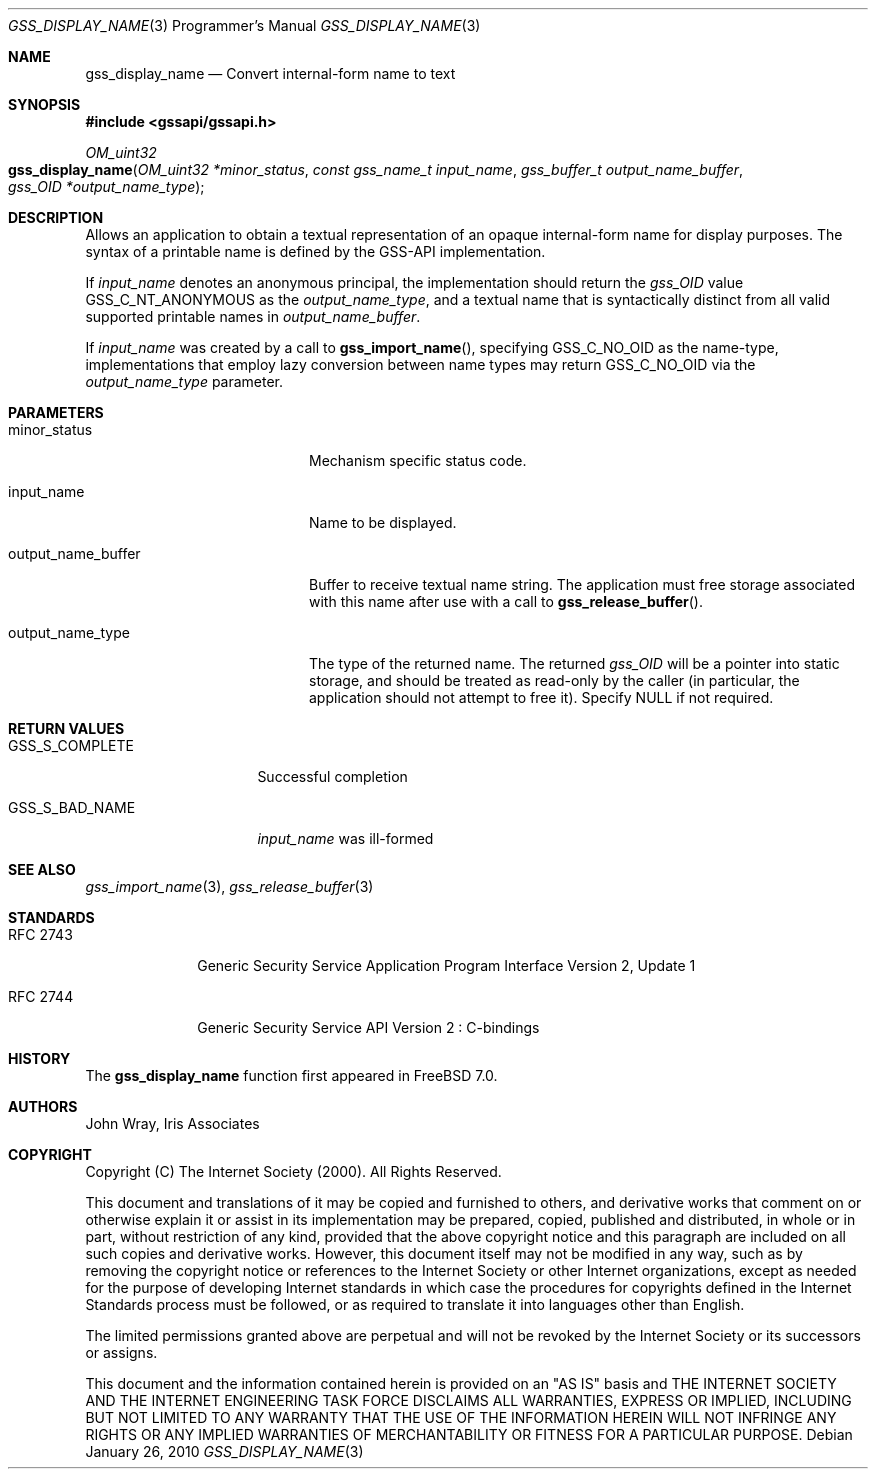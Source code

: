 .\" -*- nroff -*-
.\"
.\" Copyright (c) 2005 Doug Rabson
.\" All rights reserved.
.\"
.\" Redistribution and use in source and binary forms, with or without
.\" modification, are permitted provided that the following conditions
.\" are met:
.\" 1. Redistributions of source code must retain the above copyright
.\"    notice, this list of conditions and the following disclaimer.
.\" 2. Redistributions in binary form must reproduce the above copyright
.\"    notice, this list of conditions and the following disclaimer in the
.\"    documentation and/or other materials provided with the distribution.
.\"
.\" THIS SOFTWARE IS PROVIDED BY THE AUTHOR AND CONTRIBUTORS ``AS IS'' AND
.\" ANY EXPRESS OR IMPLIED WARRANTIES, INCLUDING, BUT NOT LIMITED TO, THE
.\" IMPLIED WARRANTIES OF MERCHANTABILITY AND FITNESS FOR A PARTICULAR PURPOSE
.\" ARE DISCLAIMED.  IN NO EVENT SHALL THE AUTHOR OR CONTRIBUTORS BE LIABLE
.\" FOR ANY DIRECT, INDIRECT, INCIDENTAL, SPECIAL, EXEMPLARY, OR CONSEQUENTIAL
.\" DAMAGES (INCLUDING, BUT NOT LIMITED TO, PROCUREMENT OF SUBSTITUTE GOODS
.\" OR SERVICES; LOSS OF USE, DATA, OR PROFITS; OR BUSINESS INTERRUPTION)
.\" HOWEVER CAUSED AND ON ANY THEORY OF LIABILITY, WHETHER IN CONTRACT, STRICT
.\" LIABILITY, OR TORT (INCLUDING NEGLIGENCE OR OTHERWISE) ARISING IN ANY WAY
.\" OUT OF THE USE OF THIS SOFTWARE, EVEN IF ADVISED OF THE POSSIBILITY OF
.\" SUCH DAMAGE.
.\"
.\"	$FreeBSD: release/10.4.0/lib/libgssapi/gss_display_name.3 236746 2012-06-08 12:09:00Z joel $
.\"
.\" The following commands are required for all man pages.
.Dd January 26, 2010
.Dt GSS_DISPLAY_NAME 3 PRM
.Os
.Sh NAME
.Nm gss_display_name
.Nd Convert internal-form name to text
.\" This next command is for sections 2 and 3 only.
.\" .Sh LIBRARY
.Sh SYNOPSIS
.In "gssapi/gssapi.h"
.Ft OM_uint32
.Fo gss_display_name
.Fa "OM_uint32 *minor_status"
.Fa "const gss_name_t input_name"
.Fa "gss_buffer_t output_name_buffer"
.Fa "gss_OID *output_name_type"
.Fc
.Sh DESCRIPTION
Allows an application to obtain a textual representation of an opaque
internal-form name for display purposes.
The syntax of a printable name is defined by the GSS-API implementation.
.Pp
If
.Fa input_name
denotes an anonymous principal,
the implementation should return the
.Fa gss_OID
value
.Dv GSS_C_NT_ANONYMOUS
as the
.Fa output_name_type ,
and a textual name that is syntactically distinct from all valid
supported printable names in
.Fa output_name_buffer .
.Pp
If
.Fa input_name
was created by a call to
.Fn gss_import_name ,
specifying
.Dv GSS_C_NO_OID
as the name-type,
implementations that employ lazy conversion between name types may
return
.Dv GSS_C_NO_OID
via the
.Fa output_name_type
parameter.
.Sh PARAMETERS
.Bl -tag -width ".It output_name_buffer"
.It minor_status
Mechanism specific status code.
.It input_name
Name to be displayed.
.It output_name_buffer
Buffer to receive textual name string.
The application must free storage associated with this name after use
with a call to
.Fn gss_release_buffer .
.It output_name_type
The type of the returned name.
The returned
.Fa gss_OID
will be a pointer into static storage,
and should be treated as read-only by the caller
(in particular, the application should not attempt to free it).
Specify
.Dv NULL
if not required.
.El
.Sh RETURN VALUES
.Bl -tag -width ".It GSS_S_COMPLETE"
.It GSS_S_COMPLETE
Successful completion
.It GSS_S_BAD_NAME
.Fa input_name
was ill-formed
.El
.Sh SEE ALSO
.Xr gss_import_name 3 ,
.Xr gss_release_buffer 3
.Sh STANDARDS
.Bl -tag -width ".It RFC 2743"
.It RFC 2743
Generic Security Service Application Program Interface Version 2, Update 1
.It RFC 2744
Generic Security Service API Version 2 : C-bindings
.El
.Sh HISTORY
The
.Nm
function first appeared in
.Fx 7.0 .
.Sh AUTHORS
John Wray, Iris Associates
.Sh COPYRIGHT
Copyright (C) The Internet Society (2000).  All Rights Reserved.
.Pp
This document and translations of it may be copied and furnished to
others, and derivative works that comment on or otherwise explain it
or assist in its implementation may be prepared, copied, published
and distributed, in whole or in part, without restriction of any
kind, provided that the above copyright notice and this paragraph are
included on all such copies and derivative works.  However, this
document itself may not be modified in any way, such as by removing
the copyright notice or references to the Internet Society or other
Internet organizations, except as needed for the purpose of
developing Internet standards in which case the procedures for
copyrights defined in the Internet Standards process must be
followed, or as required to translate it into languages other than
English.
.Pp
The limited permissions granted above are perpetual and will not be
revoked by the Internet Society or its successors or assigns.
.Pp
This document and the information contained herein is provided on an
"AS IS" basis and THE INTERNET SOCIETY AND THE INTERNET ENGINEERING
TASK FORCE DISCLAIMS ALL WARRANTIES, EXPRESS OR IMPLIED, INCLUDING
BUT NOT LIMITED TO ANY WARRANTY THAT THE USE OF THE INFORMATION
HEREIN WILL NOT INFRINGE ANY RIGHTS OR ANY IMPLIED WARRANTIES OF
MERCHANTABILITY OR FITNESS FOR A PARTICULAR PURPOSE.
